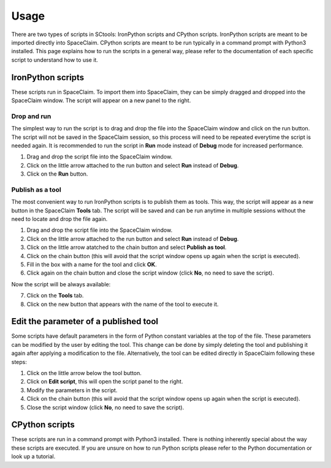 Usage
=====

There are two types of scripts in SCtools: IronPython scripts and CPython scripts. 
IronPython scripts are meant to be imported directly into SpaceClaim. CPython scripts
are meant to be run typically in a command prompt with Python3 installed. This page
explains how to run the scripts in a general way, please refer to the documentation of 
each specific script to understand how to use it. 

IronPython scripts
------------------

These scripts run in SpaceClaim. To import them into SpaceClaim, they
can be simply dragged and dropped into the SpaceClaim window. The script will appear
on a new panel to the right.

.. raw:: html

   <div style="text-align: center;">
     <video style="width: 95%; max-width: 1080px;" controls autoplay loop muted>
       <source src="_static/SpaceClaim_drag_file_and_run.mp4" type="video/mp4">
       Your browser does not support the video tag.
     </video>
   </div>

Drop and run 
~~~~~~~~~~~~

The simplest way to run the script is to drag and drop the file into the SpaceClaim window
and click on the run button. The script will not be saved in the SpaceClaim session, so
this process will need to be repeated everytime the script is needed again. It is 
recommended to run the script in **Run** mode instead of **Debug** mode for increased performance.

1. Drag and drop the script file into the SpaceClaim window.
2. Click on the little arrow attached to the run button and select **Run** instead of **Debug**.
3. Click on the **Run** button.

Publish as a tool
~~~~~~~~~~~~~~~~~

The most convenient way to run IronPython scripts is to publish them as tools. This way,
the script will appear as a new button in the SpaceClaim **Tools** tab. The script will
be saved and can be run anytime in multiple sessions without the need to locate and drop
the file again.

1. Drag and drop the script file into the SpaceClaim window.
2. Click on the little arrow attached to the run button and select **Run** instead of **Debug**.
3. Click on the little arrow atatched to the chain button and select **Publish as tool**.
4. Click on the chain button (this will avoid that the script window opens up again when the script is executed).
5. Fill in the box with a name for the tool and click **OK**.
6. Click again on the chain button and close the script window (click **No**, no need to save the script).

Now the script will be always available:

7. Click on the **Tools** tab.
8. Click on the new button that appears with the name of the tool to execute it.

.. raw:: html

   <div style="text-align: center;">
     <video style="width: 95%; max-width: 1080px;" controls autoplay loop muted>
       <source src="_static/SpaceClaim_publish_as_tool.mp4" type="video/mp4">
       Your browser does not support the video tag.
     </video>
   </div>

Edit the parameter of a published tool
--------------------------------------

Some scripts have default parameters in the form of Python constant variables at the 
top of the file. These parameters can be modified by the user by editing the tool. This
change can be done by simply deleting the tool and publishing it again after applying a 
modification to the file. Alternatively, the tool can be edited directly in SpaceClaim
following these steps:

1. Click on the little arrow below the tool button.
2. Click on **Edit script**, this will open the script panel to the right.
3. Modify the parameters in the script.
4. Click on the chain button (this will avoid that the script window opens up again when the script is executed).
5. Close the script window (click **No**, no need to save the script).

.. raw:: html

   <div style="text-align: center;">
     <video style="width: 95%; max-width: 1080px;" controls autoplay loop muted>
       <source src="_static/SpaceClaim_edit_a_published_tool.mp4" type="video/mp4">
       Your browser does not support the video tag.
     </video>
   </div>

CPython scripts
---------------

These scripts are run in a command prompt with Python3 installed. There is nothing 
inherently special about the way these scripts are executed. If you are unsure on how to run 
Python scripts please refer to the Python documentation or look up a tutorial.


